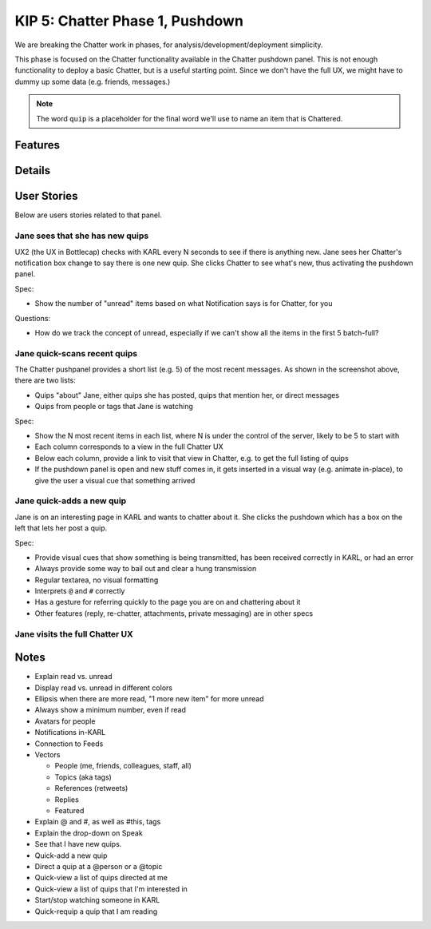 ================================
KIP 5: Chatter Phase 1, Pushdown
================================

We are breaking the Chatter work in phases, for
analysis/development/deployment simplicity.

This phase is focused on the Chatter functionality available in the
Chatter pushdown panel. This is not enough functionality to deploy a
basic Chatter, but is a useful starting point. Since we don't have the
full UX, we might have to dummy up some data (e.g. friends, messages.)

.. note::

   The word ``quip`` is a placeholder for the final word we'll use to
   name an item that is Chattered.

Features
========

Details
=======

User Stories
============

Below are users stories related to that panel.

Jane sees that she has new quips
--------------------------------

UX2 (the UX in Bottlecap) checks with KARL every N seconds to see if
there is anything new. Jane sees
her Chatter's notification box change to say there is one new quip. She
clicks Chatter to see what's new, thus activating the pushdown panel.

Spec:

- Show the number of "unread" items based on what Notification says is
  for Chatter, for you

Questions:

- How do we track the concept of unread, especially if we can't show
  all the items in the first 5 batch-full?


Jane quick-scans recent quips
-----------------------------

The Chatter pushpanel provides a short list (e.g. 5) of the most recent
messages. As shown in the screenshot above, there are two lists:

- Quips "about" Jane, either quips she has posted, quips that
  mention her, or direct messages

- Quips from people or tags that Jane is watching

Spec:

- Show the N most recent items in each list, where N is under the
  control of the server, likely to be 5 to start with

- Each column corresponds to a view in the full Chatter UX

- Below each column, provide a link to visit that view in Chatter,
  e.g. to get the full listing of quips

- If the pushdown panel is open and new stuff comes in,
  it gets inserted in a visual way (e.g. animate in-place),
  to give the user a visual cue that something arrived


Jane quick-adds a new quip
--------------------------

Jane is on an interesting page in KARL and wants to chatter about it.
She clicks the pushdown which has a box on the left that lets her post
a quip.

Spec:

- Provide visual cues that show something is being transmitted,
  has been received correctly in KARL, or had an error

- Always provide some way to bail out and clear a hung transmission

- Regular textarea, no visual formatting

- Interprets ``@`` and ``#`` correctly

- Has a gesture for referring quickly to the page you are on and
  chattering about it

- Other features (reply, re-chatter, attachments, private messaging) are
  in other specs


Jane visits the full Chatter UX
-------------------------------

Notes
=====

- Explain read vs. unread

- Display read vs. unread in different colors

- Ellipsis when there are more read, "1 more new item" for more unread

- Always show a minimum number, even if read

- Avatars for people

- Notifications in-KARL

- Connection to Feeds

- Vectors

  - People (me, friends, colleagues, staff, all)

  - Topics (aka tags)

  - References (retweets)

  - Replies

  - Featured

- Explain @ and #, as well as #this, tags

- Explain the drop-down on Speak

- See that I have new quips.

- Quick-add a new quip

- Direct a quip at a @person or a @topic

- Quick-view a list of quips directed at me

- Quick-view a list of quips that I'm interested in

- Start/stop watching someone in KARL

- Quick-requip a quip that I am reading